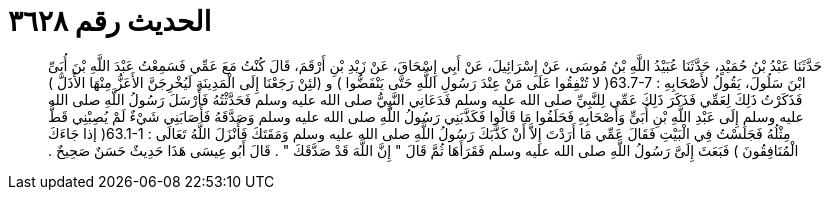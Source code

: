 
= الحديث رقم ٣٦٢٨

[quote.hadith]
حَدَّثَنَا عَبْدُ بْنُ حُمَيْدٍ، حَدَّثَنَا عُبَيْدُ اللَّهِ بْنُ مُوسَى، عَنْ إِسْرَائِيلَ، عَنْ أَبِي إِسْحَاقَ، عَنْ زَيْدِ بْنِ أَرْقَمَ، قَالَ كُنْتُ مَعَ عَمِّي فَسَمِعْتُ عَبْدَ اللَّهِ بْنَ أُبَىِّ ابْنَ سَلُولَ، يَقُولُ لأَصْحَابِهِ ‏:‏ ‏63.7-7(‏ لا تُنْفِقُوا عَلَى مَنْ عِنْدَ رَسُولِ اللَّهِ حَتَّى يَنْفَضُّوا ‏)‏ و ‏(‏لئِنْ رَجَعْنَا إِلَى الْمَدِينَةِ لَيُخْرِجَنَّ الأَعَزُّ مِنْهَا الأَذَلَّ ‏)‏ فَذَكَرْتُ ذَلِكَ لِعَمِّي فَذَكَرَ ذَلِكَ عَمِّي لِلنَّبِيِّ صلى الله عليه وسلم فَدَعَانِي النَّبِيُّ صلى الله عليه وسلم فَحَدَّثْتُهُ فَأَرْسَلَ رَسُولُ اللَّهِ صلى الله عليه وسلم إِلَى عَبْدِ اللَّهِ بْنِ أُبَىٍّ وَأَصْحَابِهِ فَحَلَفُوا مَا قَالُوا فَكَذَّبَنِي رَسُولُ اللَّهِ صلى الله عليه وسلم وَصَدَّقَهُ فَأَصَابَنِي شَيْءٌ لَمْ يُصِبْنِي قَطُّ مِثْلُهُ فَجَلَسْتُ فِي الْبَيْتِ فَقَالَ عَمِّي مَا أَرَدْتَ إِلاَّ أَنْ كَذَّبَكَ رَسُولُ اللَّهِ صلى الله عليه وسلم وَمَقَتَكَ فَأَنْزَلَ اللَّهُ تَعَالَى ‏:‏ ‏63.1-1(‏ إذا جَاءَكَ الْمُنَافِقُونَ ‏)‏ فَبَعَثَ إِلَىَّ رَسُولُ اللَّهِ صلى الله عليه وسلم فَقَرَأَهَا ثُمَّ قَالَ ‏"‏ إِنَّ اللَّهَ قَدْ صَدَّقَكَ ‏"‏ ‏.‏ قَالَ أَبُو عِيسَى هَذَا حَدِيثٌ حَسَنٌ صَحِيحٌ ‏.‏